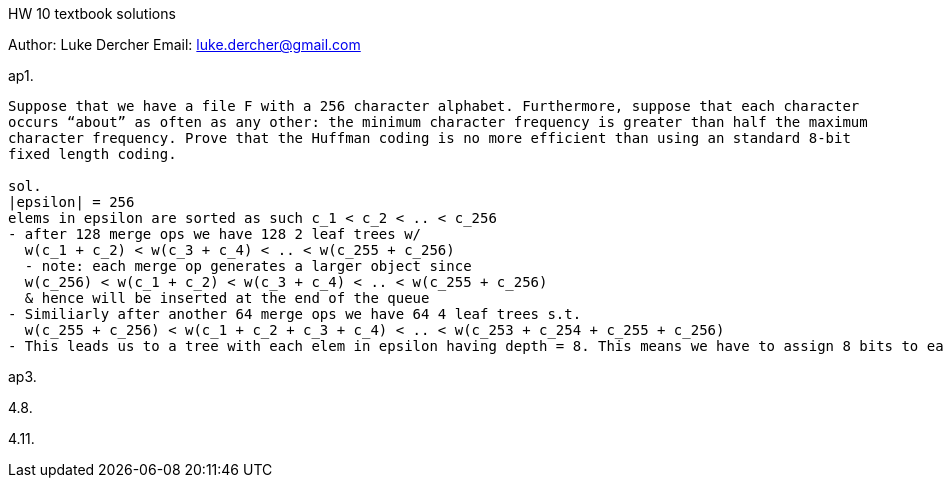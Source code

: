 HW 10 textbook solutions
===========
Author:    Luke Dercher
Email:     luke.dercher@gmail.com
===========

.ap1.
--------------------
Suppose that we have a file F with a 256 character alphabet. Furthermore, suppose that each character
occurs “about” as often as any other: the minimum character frequency is greater than half the maximum
character frequency. Prove that the Huffman coding is no more efficient than using an standard 8-bit
fixed length coding.

sol. 
|epsilon| = 256
elems in epsilon are sorted as such c_1 < c_2 < .. < c_256
- after 128 merge ops we have 128 2 leaf trees w/
  w(c_1 + c_2) < w(c_3 + c_4) < .. < w(c_255 + c_256)
  - note: each merge op generates a larger object since 
  w(c_256) < w(c_1 + c_2) < w(c_3 + c_4) < .. < w(c_255 + c_256)
  & hence will be inserted at the end of the queue
- Similiarly after another 64 merge ops we have 64 4 leaf trees s.t.
  w(c_255 + c_256) < w(c_1 + c_2 + c_3 + c_4) < .. < w(c_253 + c_254 + c_255 + c_256)
- This leads us to a tree with each elem in epsilon having depth = 8. This means we have to assign 8 bits to each elem in epsilon, and so we have a Huffman encoding that is no better than an 8-bit fixed length encoding. 
--------------------
 
 
.ap3.
--------------------

--------------------


.4.8.
--------------------

--------------------


.4.11.
--------------------

--------------------



